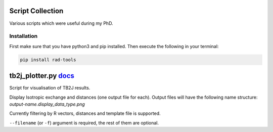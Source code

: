 Script Collection
=================
Various scripts which were useful during my PhD.

Installation
------------

First make sure that you have python3 and pip installed.
Then execute the following in your terminal:

.. code-block:: console

   pip install rad-tools

tb2j_plotter.py `docs <https://github.com/adrybakov/rad-tools/blob/master/doc/tb2j_plotter.rst>`_
============================================================================================
Script for visualisation of TB2J results.

Display Isotropic exchange and distances (one output file for each). 
Output files will have the following name structure: 
*output-name.display_data_type.png*

Currently filtering by R vectors, distances and template file 
is supported.

``--filename`` (or ``-f``) argument is required, the rest of them are optional.

